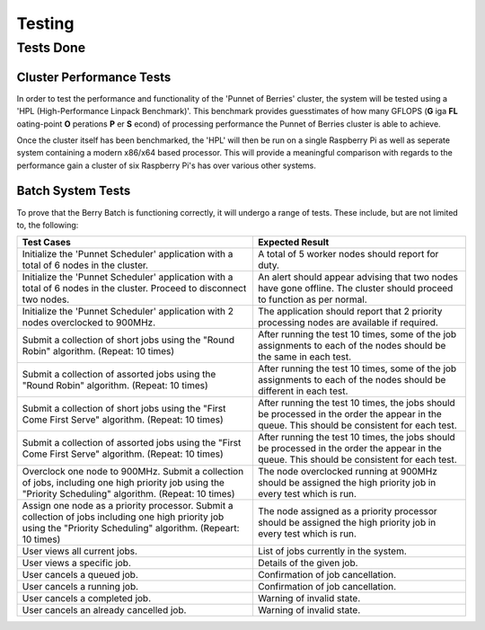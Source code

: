 Testing
=======

----------
Tests Done
----------

Cluster Performance Tests
-------------------------
In order to test the performance and functionality of the 'Punnet of Berries' 
cluster, the system will be tested using a 'HPL (High-Performance Linpack 
Benchmark)'. This benchmark provides guesstimates of how many GFLOPS (**G** iga 
**FL** oating-point **O** perations **P** er **S** econd) of processing 
performance the Punnet of Berries cluster is able to achieve.

Once the cluster itself has been benchmarked, the 'HPL' will then be run
on a single Raspberry Pi as well as seperate system containing a modern x86/x64
based processor. This will provide a meaningful comparison with regards
to the performance gain a cluster of six Raspberry Pi's has over various other
systems.

Batch System Tests
------------------

To prove that the Berry Batch is functioning correctly, it will undergo a range of tests. 
These include, but are not limited to, the following:

+---------------------------------------+----------------------------------------+
| Test Cases                            | Expected Result                        |
+=======================================+========================================+
| Initialize the 'Punnet Scheduler'     | A total of 5 worker nodes should       |
| application with a total of 6 nodes   | report for duty.                       |
| in the cluster.                       |                                        |
+---------------------------------------+----------------------------------------+
| Initialize the 'Punnet Scheduler'     | An alert should appear advising that   |
| application with a total of 6 nodes   | two nodes have gone offline. The       |
| in the cluster. Proceed to disconnect | cluster should proceed to function     |
| two nodes.                            | as per normal.                         |
+---------------------------------------+----------------------------------------+
| Initialize the 'Punnet Scheduler'     | The application should report that 2   |
| application with 2 nodes overclocked  | priority processing nodes are available|
| to 900MHz.                            | if required.                           |
+---------------------------------------+----------------------------------------+
| Submit a collection of short jobs     | After running the test 10 times, some  | 
| using the "Round Robin" algorithm.    | of the job assignments to each of the  |
| (Repeat: 10 times)                    | nodes should be the same in each test. |
+---------------------------------------+----------------------------------------+
| Submit a collection of assorted jobs  | After running the test 10 times, some  |
| using the "Round Robin" algorithm.    | of the job assignments to each of the  |
| (Repeat: 10 times)                    | nodes should be different in each test.|
+---------------------------------------+----------------------------------------+
| Submit a collection of short jobs     | After running the test 10 times, the   |
| using the "First Come First Serve"    | jobs should be processed in the order  |
| algorithm.                            | the appear in the queue. This should be|
| (Repeat: 10 times)                    | consistent for each test.              |
+---------------------------------------+----------------------------------------+
| Submit a collection of assorted jobs  | After running the test 10 times, the   |
| using the "First Come First Serve"    | jobs should be processed in the order  |
| algorithm.                            | the appear in the queue. This should be|
| (Repeat: 10 times)                    | consistent for each test.              |
+---------------------------------------+----------------------------------------+
| Overclock one node to 900MHz. Submit  | The node overclocked running at 900MHz |
| a collection of jobs, including one   | should be assigned the high priority   |
| high priority job using the "Priority | job in every test which is run.        |
| Scheduling" algorithm.                |                                        |
| (Repeat: 10 times)                    |                                        |
+---------------------------------------+----------------------------------------+
| Assign one node as a priority         | The node assigned as a priority        |
| processor. Submit a collection of     | processor should be assigned the high  |
| jobs including one high priority job  | priority job in every test which is    |
| using the "Priority Scheduling"       | run.                                   |
| algorithm.                            |                                        |
| (Repeart: 10 times)                   |                                        |
+---------------------------------------+----------------------------------------+
| User views all current jobs.          | List of jobs currently in the system.  |
+---------------------------------------+----------------------------------------+
| User views a specific job.            | Details of the given job.              |
+---------------------------------------+----------------------------------------+
| User cancels a queued job.            | Confirmation of job cancellation.      |
+---------------------------------------+----------------------------------------+
| User cancels a running job.           | Confirmation of job cancellation.      |
+---------------------------------------+----------------------------------------+
| User cancels a completed job.         | Warning of invalid state.              |
+---------------------------------------+----------------------------------------+
| User cancels an already cancelled job.| Warning of invalid state.              |
+---------------------------------------+----------------------------------------+

